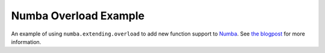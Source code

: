 Numba Overload Example
======================

An example of using ``numba.extending.overload`` to add new function support to
Numba_. See `the blogpost`_ for more information.

.. _Numba: https://numba.pydata.org
.. _the blogpost: https://jcristharif.com/numba-overload.html
